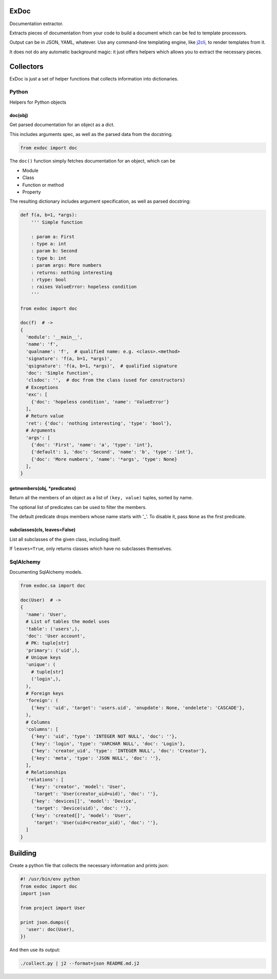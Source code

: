 |Build Status|

ExDoc
=====

Documentation extractor.

Extracts pieces of documentation from your code to build a document
which can be fed to template processors.

Output can be in JSON, YAML, whatever. Use any command-line templating
engine, like `j2cli <https://github.com/kolypto/j2cli>`__, to render
templates from it.

It does not do any automatic background magic: it just offers helpers
which allows you to extract the necessary pieces.

Collectors
==========

ExDoc is just a set of helper functions that collects information into
dictionaries.

Python
------

Helpers for Python objects

doc(obj)
~~~~~~~~

Get parsed documentation for an object as a dict.

This includes arguments spec, as well as the parsed data from the
docstring.

.. code:: python

    from exdoc import doc

The ``doc()`` function simply fetches documentation for an object, which
can be

-  Module
-  Class
-  Function or method
-  Property

The resulting dictionary includes argument specification, as well as
parsed docstring:

.. code:: python

    def f(a, b=1, *args):
        ''' Simple function

        : param a: First
        : type a: int
        : param b: Second
        : type b: int
        : param args: More numbers
        : returns: nothing interesting
        : rtype: bool
        : raises ValueError: hopeless condition
        '''

    from exdoc import doc

    doc(f)  # ->
    {
      'module': '__main__',
      'name': 'f',
      'qualname': 'f',  # qualified name: e.g. <class>.<method>
      'signature': 'f(a, b=1, *args)',
      'qsignature': 'f(a, b=1, *args)',  # qualified signature
      'doc': 'Simple function',
      'clsdoc': '',  # doc from the class (used for constructors)
      # Exceptions
      'exc': [
        {'doc': 'hopeless condition', 'name': 'ValueError'}
      ],
      # Return value
      'ret': {'doc': 'nothing interesting', 'type': 'bool'},
      # Arguments
      'args': [
        {'doc': 'First', 'name': 'a', 'type': 'int'},
        {'default': 1, 'doc': 'Second', 'name': 'b', 'type': 'int'},
        {'doc': 'More numbers', 'name': '*args', 'type': None}
      ],
    }

getmembers(obj, \*predicates)
~~~~~~~~~~~~~~~~~~~~~~~~~~~~~

Return all the members of an object as a list of ``(key, value)``
tuples, sorted by name.

The optional list of predicates can be used to filter the members.

The default predicate drops members whose name starts with '\_'. To
disable it, pass ``None`` as the first predicate.

subclasses(cls, leaves=False)
~~~~~~~~~~~~~~~~~~~~~~~~~~~~~

List all subclasses of the given class, including itself.

If ``leaves=True``, only returns classes which have no subclasses
themselves.

SqlAlchemy
----------

Documenting SqlAlchemy models.

.. code:: python

    from exdoc.sa import doc

    doc(User)  # ->
    {
      'name': 'User',
      # List of tables the model uses
      'table': ('users',),
      'doc': 'User account',
      # PK: tuple[str]
      'primary': ('uid',),
      # Unique keys
      'unique': (
        # tuple[str]
        ('login',),
      ),
      # Foreign keys
      'foreign': (
        {'key': 'uid', 'target': 'users.uid', 'onupdate': None, 'ondelete': 'CASCADE'},
      ),
      # Columns
      'columns': [
        {'key': 'uid', 'type': 'INTEGER NOT NULL', 'doc': ''},
        {'key': 'login', 'type': 'VARCHAR NULL', 'doc': 'Login'},
        {'key': 'creator_uid', 'type': 'INTEGER NULL', 'doc': 'Creator'},
        {'key': 'meta', 'type': 'JSON NULL', 'doc': ''},
      ],
      # Relationships
      'relations': [
        {'key': 'creator', 'model': 'User',
         'target': 'User(creator_uid=uid)', 'doc': ''},
        {'key': 'devices[]', 'model': 'Device',
         'target': 'Device(uid)', 'doc': ''},
        {'key': 'created[]', 'model': 'User',
         'target': 'User(uid=creator_uid)', 'doc': ''},
      ]
    }

Building
========

Create a python file that collects the necessary information and prints
json:

.. code:: python

    #! /usr/bin/env python
    from exdoc import doc
    import json

    from project import User

    print json.dumps({
      'user': doc(User),
    })

And then use its output:

.. code:: console

    ./collect.py | j2 --format=json README.md.j2

.. |Build Status| image:: https://api.travis-ci.org/kolypto/py-exdoc.png?branch=master
   :target: https://travis-ci.org/kolypto/py-exdoc
